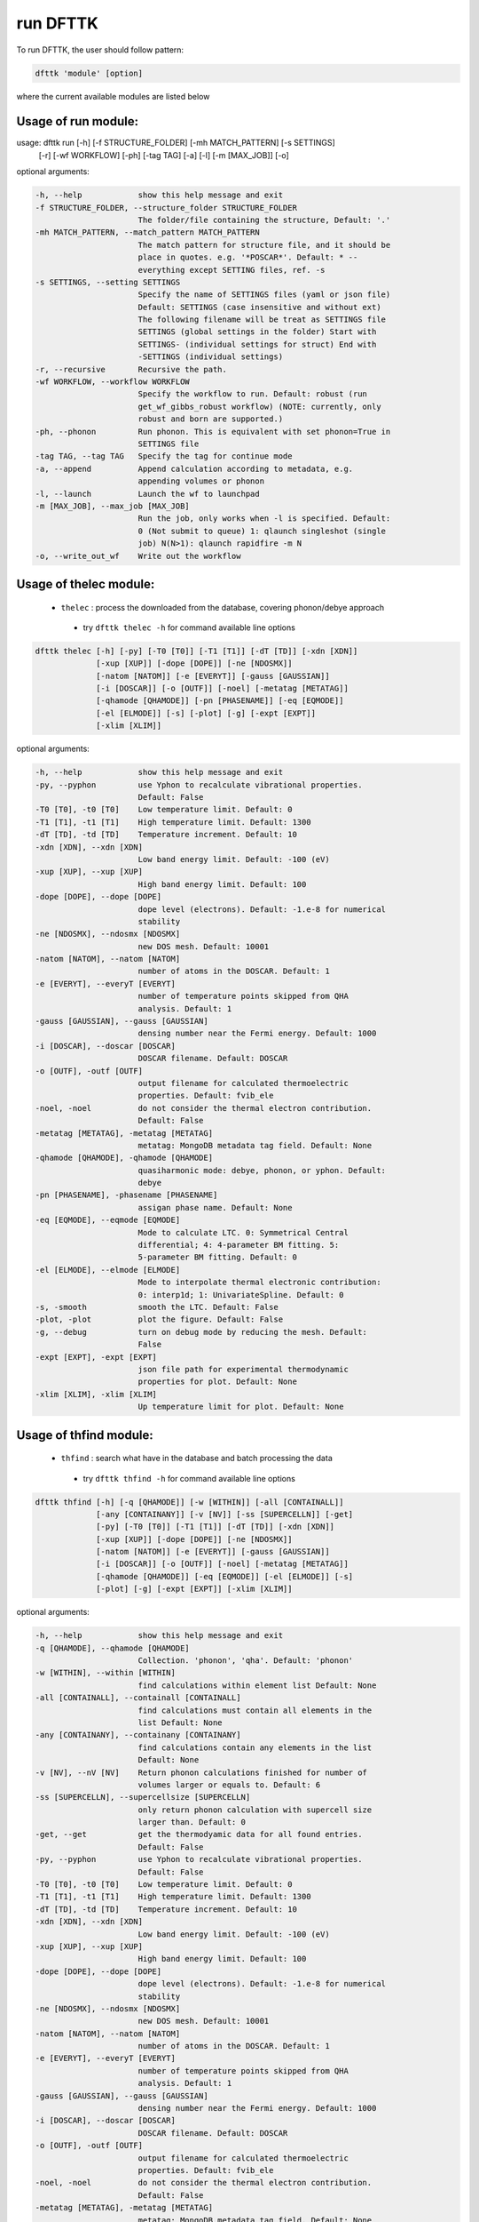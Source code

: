 =========
run DFTTK
=========

To run DFTTK, the user should follow pattern:

.. code-block:: bash

    dfttk 'module' [option]

where the current available modules are listed below 

+---------------+---------------------------------------------------------------+
|   module      |       function
+---------------+---------------------------------------------------------------+
|   run         | call VASP to perform 0 K E-V, phonon, elastic moduli, Born    |
|               | effective charge (dielectric tensor), etc                     |
+---------------+---------------------------------------------------------------+
|   config      | set basic dfttk run envirnment, such as path to               |
|               | pseudopotential, batch job prototype                          |
+---------------+---------------------------------------------------------------+
|   db_remove   | Remove certain data in MongoDB to save storage cost           |
+---------------+---------------------------------------------------------------+
|   thelec      | Extract data from MongoDB database to get thermodynamic       |
|               | properties, elastic constant, etc                             |
+---------------+---------------------------------------------------------------+
|   thfind      | Check the dfttk DFT calculation results followed by           |
|               | calling the 'thelec' module to get thermodynamic              |
|               | properties when the option '-get' is given.                   |
+---------------+---------------------------------------------------------------+
|   EVfind      | Find the metadata tags that have 0 K static calculaton        |
|               | finished.                                                     |
+---------------+---------------------------------------------------------------+

Usage of run module:
--------------------

.. code-block:: bash

usage: dfttk run [-h] [-f STRUCTURE_FOLDER] [-mh MATCH_PATTERN] [-s SETTINGS]
                 [-r] [-wf WORKFLOW] [-ph] [-tag TAG] [-a] [-l] [-m [MAX_JOB]]
                 [-o]

optional arguments:

.. code-block:: bash

  -h, --help            show this help message and exit
  -f STRUCTURE_FOLDER, --structure_folder STRUCTURE_FOLDER
                        The folder/file containing the structure, Default: '.'
  -mh MATCH_PATTERN, --match_pattern MATCH_PATTERN
                        The match pattern for structure file, and it should be
                        place in quotes. e.g. '*POSCAR*'. Default: * --
                        everything except SETTING files, ref. -s
  -s SETTINGS, --setting SETTINGS
                        Specify the name of SETTINGS files (yaml or json file)
                        Default: SETTINGS (case insensitive and without ext)
                        The following filename will be treat as SETTINGS file
                        SETTINGS (global settings in the folder) Start with
                        SETTINGS- (individual settings for struct) End with
                        -SETTINGS (individual settings)
  -r, --recursive       Recursive the path.
  -wf WORKFLOW, --workflow WORKFLOW
                        Specify the workflow to run. Default: robust (run
                        get_wf_gibbs_robust workflow) (NOTE: currently, only
                        robust and born are supported.)
  -ph, --phonon         Run phonon. This is equivalent with set phonon=True in
                        SETTINGS file
  -tag TAG, --tag TAG   Specify the tag for continue mode
  -a, --append          Append calculation according to metadata, e.g.
                        appending volumes or phonon
  -l, --launch          Launch the wf to launchpad
  -m [MAX_JOB], --max_job [MAX_JOB]
                        Run the job, only works when -l is specified. Default:
                        0 (Not submit to queue) 1: qlaunch singleshot (single
                        job) N(N>1): qlaunch rapidfire -m N
  -o, --write_out_wf    Write out the workflow


Usage of thelec module:
-----------------------

 - ``thelec`` : process the downloaded from the database, covering phonon/debye approach

  * try ``dfttk thelec -h`` for command available line options

.. code-block:: bash

       dfttk thelec [-h] [-py] [-T0 [T0]] [-T1 [T1]] [-dT [TD]] [-xdn [XDN]]
                    [-xup [XUP]] [-dope [DOPE]] [-ne [NDOSMX]]
                    [-natom [NATOM]] [-e [EVERYT]] [-gauss [GAUSSIAN]]
                    [-i [DOSCAR]] [-o [OUTF]] [-noel] [-metatag [METATAG]]
                    [-qhamode [QHAMODE]] [-pn [PHASENAME]] [-eq [EQMODE]]
                    [-el [ELMODE]] [-s] [-plot] [-g] [-expt [EXPT]]
                    [-xlim [XLIM]]

optional arguments:

.. code-block:: bash

  -h, --help            show this help message and exit
  -py, --pyphon         use Yphon to recalculate vibrational properties.
                        Default: False
  -T0 [T0], -t0 [T0]    Low temperature limit. Default: 0
  -T1 [T1], -t1 [T1]    High temperature limit. Default: 1300
  -dT [TD], -td [TD]    Temperature increment. Default: 10
  -xdn [XDN], --xdn [XDN]
                        Low band energy limit. Default: -100 (eV)
  -xup [XUP], --xup [XUP]
                        High band energy limit. Default: 100
  -dope [DOPE], --dope [DOPE]
                        dope level (electrons). Default: -1.e-8 for numerical
                        stability
  -ne [NDOSMX], --ndosmx [NDOSMX]
                        new DOS mesh. Default: 10001
  -natom [NATOM], --natom [NATOM]
                        number of atoms in the DOSCAR. Default: 1
  -e [EVERYT], --everyT [EVERYT]
                        number of temperature points skipped from QHA
                        analysis. Default: 1
  -gauss [GAUSSIAN], --gauss [GAUSSIAN]
                        densing number near the Fermi energy. Default: 1000
  -i [DOSCAR], --doscar [DOSCAR]
                        DOSCAR filename. Default: DOSCAR
  -o [OUTF], -outf [OUTF]
                        output filename for calculated thermoelectric
                        properties. Default: fvib_ele
  -noel, -noel          do not consider the thermal electron contribution.
                        Default: False
  -metatag [METATAG], -metatag [METATAG]
                        metatag: MongoDB metadata tag field. Default: None
  -qhamode [QHAMODE], -qhamode [QHAMODE]
                        quasiharmonic mode: debye, phonon, or yphon. Default:
                        debye
  -pn [PHASENAME], -phasename [PHASENAME]
                        assigan phase name. Default: None
  -eq [EQMODE], --eqmode [EQMODE]
                        Mode to calculate LTC. 0: Symmetrical Central
                        differential; 4: 4-parameter BM fitting. 5:
                        5-parameter BM fitting. Default: 0
  -el [ELMODE], --elmode [ELMODE]
                        Mode to interpolate thermal electronic contribution:
                        0: interp1d; 1: UnivariateSpline. Default: 0
  -s, -smooth           smooth the LTC. Default: False
  -plot, -plot          plot the figure. Default: False
  -g, --debug           turn on debug mode by reducing the mesh. Default:
                        False
  -expt [EXPT], -expt [EXPT]
                        json file path for experimental thermodynamic
                        properties for plot. Default: None
  -xlim [XLIM], -xlim [XLIM]
                        Up temperature limit for plot. Default: None


Usage of thfind module:
-----------------------

 - ``thfind`` : search what have in the database and batch processing the data

  * try ``dfttk thfind -h`` for command available line options

.. code-block:: bash

       dfttk thfind [-h] [-q [QHAMODE]] [-w [WITHIN]] [-all [CONTAINALL]]
                    [-any [CONTAINANY]] [-v [NV]] [-ss [SUPERCELLN]] [-get]
                    [-py] [-T0 [T0]] [-T1 [T1]] [-dT [TD]] [-xdn [XDN]]
                    [-xup [XUP]] [-dope [DOPE]] [-ne [NDOSMX]]
                    [-natom [NATOM]] [-e [EVERYT]] [-gauss [GAUSSIAN]]
                    [-i [DOSCAR]] [-o [OUTF]] [-noel] [-metatag [METATAG]]
                    [-qhamode [QHAMODE]] [-eq [EQMODE]] [-el [ELMODE]] [-s]
                    [-plot] [-g] [-expt [EXPT]] [-xlim [XLIM]]

optional arguments:

.. code-block:: bash

  -h, --help            show this help message and exit
  -q [QHAMODE], --qhamode [QHAMODE]
                        Collection. 'phonon', 'qha'. Default: 'phonon'
  -w [WITHIN], --within [WITHIN]
                        find calculations within element list Default: None
  -all [CONTAINALL], --containall [CONTAINALL]
                        find calculations must contain all elements in the
                        list Default: None
  -any [CONTAINANY], --containany [CONTAINANY]
                        find calculations contain any elements in the list
                        Default: None
  -v [NV], --nV [NV]    Return phonon calculations finished for number of
                        volumes larger or equals to. Default: 6
  -ss [SUPERCELLN], --supercellsize [SUPERCELLN]
                        only return phonon calculation with supercell size
                        larger than. Default: 0
  -get, --get           get the thermodyamic data for all found entries.
                        Default: False
  -py, --pyphon         use Yphon to recalculate vibrational properties.
                        Default: False
  -T0 [T0], -t0 [T0]    Low temperature limit. Default: 0
  -T1 [T1], -t1 [T1]    High temperature limit. Default: 1300
  -dT [TD], -td [TD]    Temperature increment. Default: 10
  -xdn [XDN], --xdn [XDN]
                        Low band energy limit. Default: -100 (eV)
  -xup [XUP], --xup [XUP]
                        High band energy limit. Default: 100
  -dope [DOPE], --dope [DOPE]
                        dope level (electrons). Default: -1.e-8 for numerical
                        stability
  -ne [NDOSMX], --ndosmx [NDOSMX]
                        new DOS mesh. Default: 10001
  -natom [NATOM], --natom [NATOM]
                        number of atoms in the DOSCAR. Default: 1
  -e [EVERYT], --everyT [EVERYT]
                        number of temperature points skipped from QHA
                        analysis. Default: 1
  -gauss [GAUSSIAN], --gauss [GAUSSIAN]
                        densing number near the Fermi energy. Default: 1000
  -i [DOSCAR], --doscar [DOSCAR]
                        DOSCAR filename. Default: DOSCAR
  -o [OUTF], -outf [OUTF]
                        output filename for calculated thermoelectric
                        properties. Default: fvib_ele
  -noel, -noel          do not consider the thermal electron contribution.
                        Default: False
  -metatag [METATAG], -metatag [METATAG]
                        metatag: MongoDB metadata tag field. Default: None
  -qhamode [QHAMODE], -qhamode [QHAMODE]
                        quasiharmonic mode: debye, phonon, or yphon. Default:
                        debye
  -eq [EQMODE], --eqmode [EQMODE]
                        Mode to calculate LTC. 0: Symmetrical Central
                        differential; 4: 4-parameter BM fitting. 5:
                        5-parameter BM fitting. Default: 0
  -el [ELMODE], --elmode [ELMODE]
                        Mode to interpolate thermal electronic contribution:
                        0: interp1d; 1: UnivariateSpline. Default: 0
  -s, -smooth           smooth the LTC. Default: False
  -plot, -plot          plot the figure. Default: False
  -g, --debug           turn on debug mode by reducing the mesh. Default:
                        False
  -expt [EXPT], -expt [EXPT]
                        json file path for experimental thermodynamic
                        properties for plot. Default: None
  -xlim [XLIM], -xlim [XLIM]

